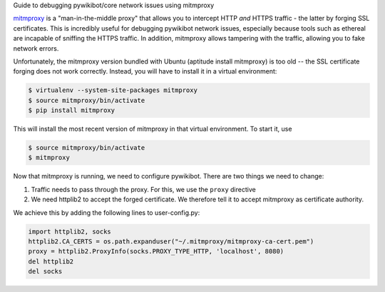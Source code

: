 Guide to debugging pywikibot/core network issues using mitmproxy

`mitmproxy <http://mitmproxy.org/>`__ is a "man-in-the-middle proxy"
that allows you to intercept HTTP *and* HTTPS traffic - the latter by
forging SSL certificates. This is incredibly useful for debugging
pywikibot network issues, especially because tools such as ethereal are
incapable of sniffing the HTTPS traffic. In addition, mitmproxy allows
tampering with the traffic, allowing you to fake network errors.

Unfortunately, the mitmproxy version bundled with Ubuntu (aptitude
install mitmproxy) is too old -- the SSL certificate forging does not
work correctly. Instead, you will have to install it in a virtual
environment:

.. code:: bash

    $ virtualenv --system-site-packages mitmproxy 
    $ source mitmproxy/bin/activate
    $ pip install mitmproxy

This will install the most recent version of mitmproxy in that virtual
environment. To start it, use

.. code:: bash

    $ source mitmproxy/bin/activate
    $ mitmproxy

Now that mitmproxy is running, we need to configure pywikibot. There are
two things we need to change:

#. Traffic needs to pass through the proxy. For this, we use the
   ``proxy`` directive
#. We need httplib2 to accept the forged certificate. We therefore tell
   it to accept mitmproxy as certificate authority.

We achieve this by adding the following lines to user-config.py:

.. code:: python

    import httplib2, socks
    httplib2.CA_CERTS = os.path.expanduser("~/.mitmproxy/mitmproxy-ca-cert.pem")
    proxy = httplib2.ProxyInfo(socks.PROXY_TYPE_HTTP, 'localhost', 8080)
    del httplib2
    del socks

